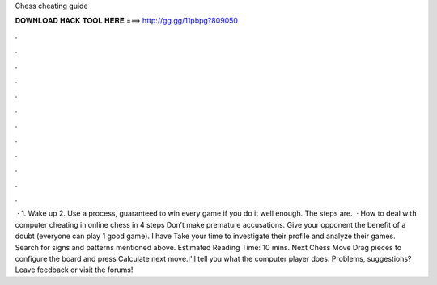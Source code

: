 Chess cheating guide

𝐃𝐎𝐖𝐍𝐋𝐎𝐀𝐃 𝐇𝐀𝐂𝐊 𝐓𝐎𝐎𝐋 𝐇𝐄𝐑𝐄 ===> http://gg.gg/11pbpg?809050

.

.

.

.

.

.

.

.

.

.

.

.

 · 1. Wake up 2. Use a process, guaranteed to win every game if you do it well enough. The steps are.  · How to deal with computer cheating in online chess in 4 steps Don’t make premature accusations. Give your opponent the benefit of a doubt (everyone can play 1 good game). I have Take your time to investigate their profile and analyze their games. Search for signs and patterns mentioned above. Estimated Reading Time: 10 mins. Next Chess Move Drag pieces to configure the board and press Calculate next move.I'll tell you what the computer player does. Problems, suggestions? Leave feedback or visit the forums!